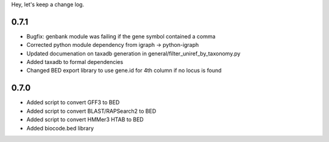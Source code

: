 Hey, let's keep a change log.

0.7.1
-----
- Bugfix: genbank module was failing if the gene symbol contained a comma
- Corrected python module dependency from igraph -> python-igraph
- Updated documenation on taxadb generation in general/filter_uniref_by_taxonomy.py
- Added taxadb to formal dependencies
- Changed BED export library to use gene.id for 4th column if no locus is found

0.7.0
-----
- Added script to convert GFF3 to BED
- Added script to convert BLAST/RAPSearch2 to BED
- Added script to convert HMMer3 HTAB to BED
- Added biocode.bed library
	

